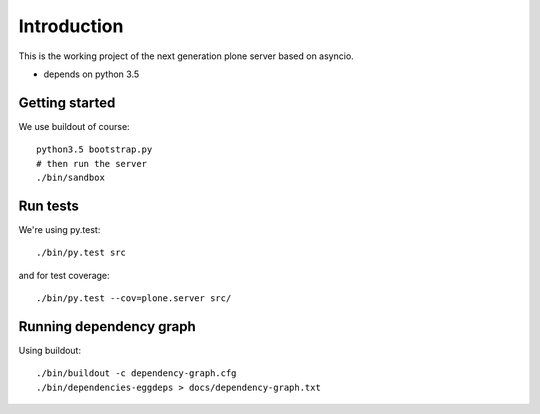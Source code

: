 Introduction
============

This is the working project of the next generation plone server based on asyncio.

* depends on python 3.5


Getting started
---------------

We use buildout of course::

    python3.5 bootstrap.py
    # then run the server
    ./bin/sandbox


Run tests
---------

We're using py.test::

    ./bin/py.test src

and for test coverage::

    ./bin/py.test --cov=plone.server src/


Running dependency graph
------------------------

Using buildout::

    ./bin/buildout -c dependency-graph.cfg
    ./bin/dependencies-eggdeps > docs/dependency-graph.txt
